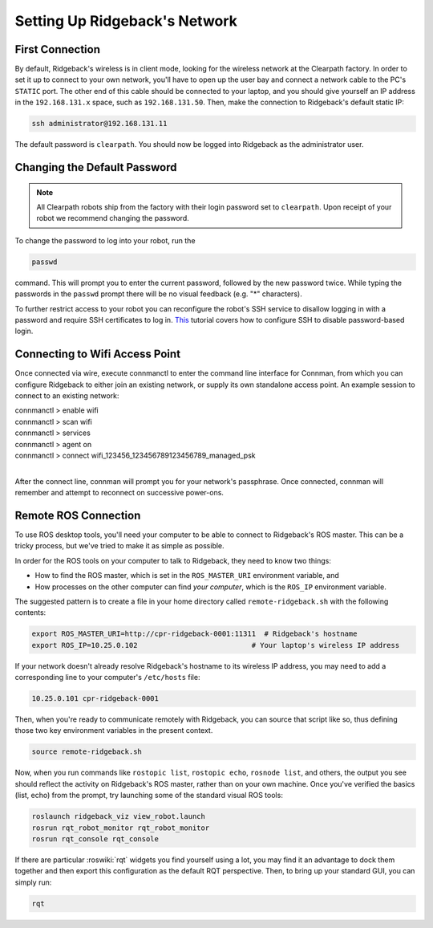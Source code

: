 Setting Up Ridgeback's Network
==============================


First Connection
----------------

By default, Ridgeback's wireless is in client mode, looking for the wireless network at the Clearpath factory. In
order to set it up to connect to your own network, you'll have to open up the user bay and connect a network cable to
the PC's ``STATIC`` port. The other end of this cable should be connected to your laptop, and you should give yourself an IP address in the ``192.168.131.x`` space, such as ``192.168.131.50``. Then, make the connection to Ridgeback's default
static IP:

.. code-block:: bash

    ssh administrator@192.168.131.11

The default password is ``clearpath``. You should now be logged into Ridgeback as the administrator user.


Changing the Default Password
-----------------------------

.. Note::

  All Clearpath robots ship from the factory with their login password set to ``clearpath``.  Upon receipt of your
  robot we recommend changing the password.

To change the password to log into your robot, run the

.. code-block:: bash

  passwd

command.  This will prompt you to enter the current password, followed by the new password twice.  While typing the
passwords in the ``passwd`` prompt there will be no visual feedback (e.g. "*" characters).

To further restrict access to your robot you can reconfigure the robot's SSH service to disallow logging in with a
password and require SSH certificates to log in.  This_ tutorial covers how to configure SSH to disable password-based
login.

.. _This: https://linuxize.com/post/how-to-setup-passwordless-ssh-login/


Connecting to Wifi Access Point
-------------------------------

Once connected via wire, execute connmanctl to enter the command line interface for Connman, from which you can configure Ridgeback to either join an existing network, or supply its own standalone access point. An example session to connect to an existing network:

| connmanctl > enable wifi
| connmanctl > scan wifi
| connmanctl > services
| connmanctl > agent on
| connmanctl > connect wifi_123456_123456789123456789_managed_psk
|

After the connect line, connman will prompt you for your network's passphrase. Once connected, connman will remember and attempt to reconnect on successive power-ons.


.. _remote:

Remote ROS Connection
---------------------

To use ROS desktop tools, you'll need your computer to be able to connect to Ridgeback's ROS master. This can be a
tricky process, but we've tried to make it as simple as possible.

In order for the ROS tools on your computer to talk to Ridgeback, they need to know two things:

- How to find the ROS master, which is set in the ``ROS_MASTER_URI`` environment variable, and
- How processes on the other computer can find *your computer*, which is the ``ROS_IP`` environment variable.

The suggested pattern is to create a file in your home directory called ``remote-ridgeback.sh`` with the following
contents:

.. code-block:: bash

    export ROS_MASTER_URI=http://cpr-ridgeback-0001:11311  # Ridgeback's hostname
    export ROS_IP=10.25.0.102                           # Your laptop's wireless IP address

If your network doesn't already resolve Ridgeback's hostname to its wireless IP address, you may need to add
a corresponding line to your computer's ``/etc/hosts`` file:

.. code-block:: bash

    10.25.0.101 cpr-ridgeback-0001

Then, when you're ready to communicate remotely with Ridgeback, you can source that script like so, thus defining
those two key environment variables in the present context.

.. code-block:: bash

    source remote-ridgeback.sh

Now, when you run commands like ``rostopic list``, ``rostopic echo``, ``rosnode list``, and others, the output
you see should reflect the activity on Ridgeback's ROS master, rather than on your own machine. Once you've
verified the basics (list, echo) from the prompt, try launching some of the standard visual ROS tools:

.. code-block:: bash

    roslaunch ridgeback_viz view_robot.launch
    rosrun rqt_robot_monitor rqt_robot_monitor
    rosrun rqt_console rqt_console

If there are particular :roswiki:`rqt` widgets you find yourself using a lot, you may find it an advantage to dock them together
and then export this configuration as the default RQT perspective. Then, to bring up your standard GUI, you can simply
run:

.. code-block:: bash

    rqt
